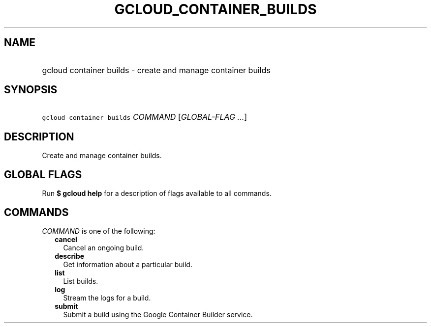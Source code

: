 
.TH "GCLOUD_CONTAINER_BUILDS" 1



.SH "NAME"
.HP
gcloud container builds \- create and manage container builds



.SH "SYNOPSIS"
.HP
\f5gcloud container builds\fR \fICOMMAND\fR [\fIGLOBAL\-FLAG\ ...\fR]



.SH "DESCRIPTION"

Create and manage container builds.



.SH "GLOBAL FLAGS"

Run \fB$ gcloud help\fR for a description of flags available to all commands.



.SH "COMMANDS"

\f5\fICOMMAND\fR\fR is one of the following:

.RS 2m
.TP 2m
\fBcancel\fR
Cancel an ongoing build.

.TP 2m
\fBdescribe\fR
Get information about a particular build.

.TP 2m
\fBlist\fR
List builds.

.TP 2m
\fBlog\fR
Stream the logs for a build.

.TP 2m
\fBsubmit\fR
Submit a build using the Google Container Builder service.
.RE
.sp
